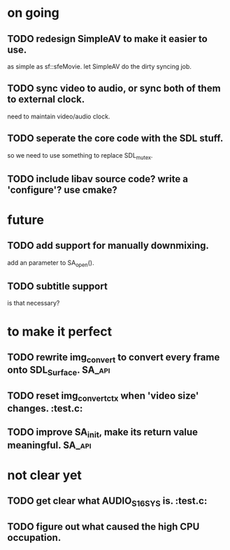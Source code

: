 #+STARTUP: showall

* on going
** TODO redesign SimpleAV to make it easier to use.
   as simple as sf::sfeMovie.
   let SimpleAV do the dirty syncing job.
** TODO sync video to audio, or sync both of them to external clock.
   need to maintain video/audio clock.
** TODO seperate the core code with the SDL stuff.
   so we need to use something to replace SDL_mutex.
** TODO include libav source code? write a 'configure'? use cmake?

* future
** TODO add support for manually downmixing.
   add an parameter to SA_open().
** TODO subtitle support
   is that necessary?

* to make it perfect
** TODO rewrite img_convert to convert every frame onto SDL_Surface. :SA_api:
** TODO reset img_convert_ctx when 'video size' changes.             :test.c:
** TODO improve SA_init, make its return value meaningful.           :SA_api:

* not clear yet
** TODO get clear what AUDIO_S16SYS is.                              :test.c:
** TODO figure out what caused the high CPU occupation.
